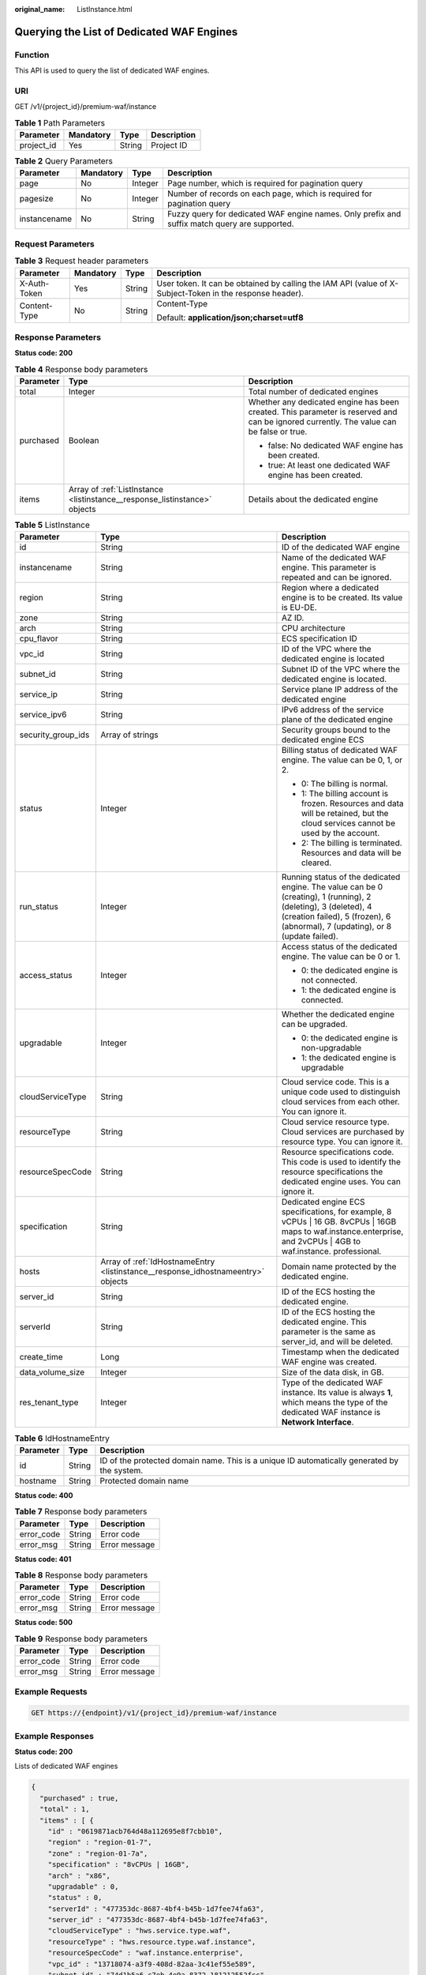 :original_name: ListInstance.html

.. _ListInstance:

Querying the List of Dedicated WAF Engines
==========================================

Function
--------

This API is used to query the list of dedicated WAF engines.

URI
---

GET /v1/{project_id}/premium-waf/instance

.. table:: **Table 1** Path Parameters

   ========== ========= ====== ===========
   Parameter  Mandatory Type   Description
   ========== ========= ====== ===========
   project_id Yes       String Project ID
   ========== ========= ====== ===========

.. table:: **Table 2** Query Parameters

   +--------------+-----------+---------+-----------------------------------------------------------------------------------------------+
   | Parameter    | Mandatory | Type    | Description                                                                                   |
   +==============+===========+=========+===============================================================================================+
   | page         | No        | Integer | Page number, which is required for pagination query                                           |
   +--------------+-----------+---------+-----------------------------------------------------------------------------------------------+
   | pagesize     | No        | Integer | Number of records on each page, which is required for pagination query                        |
   +--------------+-----------+---------+-----------------------------------------------------------------------------------------------+
   | instancename | No        | String  | Fuzzy query for dedicated WAF engine names. Only prefix and suffix match query are supported. |
   +--------------+-----------+---------+-----------------------------------------------------------------------------------------------+

Request Parameters
------------------

.. table:: **Table 3** Request header parameters

   +-----------------+-----------------+-----------------+----------------------------------------------------------------------------------------------------------+
   | Parameter       | Mandatory       | Type            | Description                                                                                              |
   +=================+=================+=================+==========================================================================================================+
   | X-Auth-Token    | Yes             | String          | User token. It can be obtained by calling the IAM API (value of X-Subject-Token in the response header). |
   +-----------------+-----------------+-----------------+----------------------------------------------------------------------------------------------------------+
   | Content-Type    | No              | String          | Content-Type                                                                                             |
   |                 |                 |                 |                                                                                                          |
   |                 |                 |                 | Default: **application/json;charset=utf8**                                                               |
   +-----------------+-----------------+-----------------+----------------------------------------------------------------------------------------------------------+

Response Parameters
-------------------

**Status code: 200**

.. table:: **Table 4** Response body parameters

   +-----------------------+----------------------------------------------------------------------------+-----------------------------------------------------------------------------------------------------------------------------------------+
   | Parameter             | Type                                                                       | Description                                                                                                                             |
   +=======================+============================================================================+=========================================================================================================================================+
   | total                 | Integer                                                                    | Total number of dedicated engines                                                                                                       |
   +-----------------------+----------------------------------------------------------------------------+-----------------------------------------------------------------------------------------------------------------------------------------+
   | purchased             | Boolean                                                                    | Whether any dedicated engine has been created. This parameter is reserved and can be ignored currently. The value can be false or true. |
   |                       |                                                                            |                                                                                                                                         |
   |                       |                                                                            | -  false: No dedicated WAF engine has been created.                                                                                     |
   |                       |                                                                            |                                                                                                                                         |
   |                       |                                                                            | -  true: At least one dedicated WAF engine has been created.                                                                            |
   +-----------------------+----------------------------------------------------------------------------+-----------------------------------------------------------------------------------------------------------------------------------------+
   | items                 | Array of :ref:`ListInstance <listinstance__response_listinstance>` objects | Details about the dedicated engine                                                                                                      |
   +-----------------------+----------------------------------------------------------------------------+-----------------------------------------------------------------------------------------------------------------------------------------+

.. _listinstance__response_listinstance:

.. table:: **Table 5** ListInstance

   +-----------------------+----------------------------------------------------------------------------------+---------------------------------------------------------------------------------------------------------------------------------------------------------------------------------------------------+
   | Parameter             | Type                                                                             | Description                                                                                                                                                                                       |
   +=======================+==================================================================================+===================================================================================================================================================================================================+
   | id                    | String                                                                           | ID of the dedicated WAF engine                                                                                                                                                                    |
   +-----------------------+----------------------------------------------------------------------------------+---------------------------------------------------------------------------------------------------------------------------------------------------------------------------------------------------+
   | instancename          | String                                                                           | Name of the dedicated WAF engine. This parameter is repeated and can be ignored.                                                                                                                  |
   +-----------------------+----------------------------------------------------------------------------------+---------------------------------------------------------------------------------------------------------------------------------------------------------------------------------------------------+
   | region                | String                                                                           | Region where a dedicated engine is to be created. Its value is EU-DE.                                                                                                                             |
   +-----------------------+----------------------------------------------------------------------------------+---------------------------------------------------------------------------------------------------------------------------------------------------------------------------------------------------+
   | zone                  | String                                                                           | AZ ID.                                                                                                                                                                                            |
   +-----------------------+----------------------------------------------------------------------------------+---------------------------------------------------------------------------------------------------------------------------------------------------------------------------------------------------+
   | arch                  | String                                                                           | CPU architecture                                                                                                                                                                                  |
   +-----------------------+----------------------------------------------------------------------------------+---------------------------------------------------------------------------------------------------------------------------------------------------------------------------------------------------+
   | cpu_flavor            | String                                                                           | ECS specification ID                                                                                                                                                                              |
   +-----------------------+----------------------------------------------------------------------------------+---------------------------------------------------------------------------------------------------------------------------------------------------------------------------------------------------+
   | vpc_id                | String                                                                           | ID of the VPC where the dedicated engine is located                                                                                                                                               |
   +-----------------------+----------------------------------------------------------------------------------+---------------------------------------------------------------------------------------------------------------------------------------------------------------------------------------------------+
   | subnet_id             | String                                                                           | Subnet ID of the VPC where the dedicated engine is located.                                                                                                                                       |
   +-----------------------+----------------------------------------------------------------------------------+---------------------------------------------------------------------------------------------------------------------------------------------------------------------------------------------------+
   | service_ip            | String                                                                           | Service plane IP address of the dedicated engine                                                                                                                                                  |
   +-----------------------+----------------------------------------------------------------------------------+---------------------------------------------------------------------------------------------------------------------------------------------------------------------------------------------------+
   | service_ipv6          | String                                                                           | IPv6 address of the service plane of the dedicated engine                                                                                                                                         |
   +-----------------------+----------------------------------------------------------------------------------+---------------------------------------------------------------------------------------------------------------------------------------------------------------------------------------------------+
   | security_group_ids    | Array of strings                                                                 | Security groups bound to the dedicated engine ECS                                                                                                                                                 |
   +-----------------------+----------------------------------------------------------------------------------+---------------------------------------------------------------------------------------------------------------------------------------------------------------------------------------------------+
   | status                | Integer                                                                          | Billing status of dedicated WAF engine. The value can be 0, 1, or 2.                                                                                                                              |
   |                       |                                                                                  |                                                                                                                                                                                                   |
   |                       |                                                                                  | -  0: The billing is normal.                                                                                                                                                                      |
   |                       |                                                                                  |                                                                                                                                                                                                   |
   |                       |                                                                                  | -  1: The billing account is frozen. Resources and data will be retained, but the cloud services cannot be used by the account.                                                                   |
   |                       |                                                                                  |                                                                                                                                                                                                   |
   |                       |                                                                                  | -  2: The billing is terminated. Resources and data will be cleared.                                                                                                                              |
   +-----------------------+----------------------------------------------------------------------------------+---------------------------------------------------------------------------------------------------------------------------------------------------------------------------------------------------+
   | run_status            | Integer                                                                          | Running status of the dedicated engine. The value can be 0 (creating), 1 (running), 2 (deleting), 3 (deleted), 4 (creation failed), 5 (frozen), 6 (abnormal), 7 (updating), or 8 (update failed). |
   +-----------------------+----------------------------------------------------------------------------------+---------------------------------------------------------------------------------------------------------------------------------------------------------------------------------------------------+
   | access_status         | Integer                                                                          | Access status of the dedicated engine. The value can be 0 or 1.                                                                                                                                   |
   |                       |                                                                                  |                                                                                                                                                                                                   |
   |                       |                                                                                  | -  0: the dedicated engine is not connected.                                                                                                                                                      |
   |                       |                                                                                  |                                                                                                                                                                                                   |
   |                       |                                                                                  | -  1: the dedicated engine is connected.                                                                                                                                                          |
   +-----------------------+----------------------------------------------------------------------------------+---------------------------------------------------------------------------------------------------------------------------------------------------------------------------------------------------+
   | upgradable            | Integer                                                                          | Whether the dedicated engine can be upgraded.                                                                                                                                                     |
   |                       |                                                                                  |                                                                                                                                                                                                   |
   |                       |                                                                                  | -  0: the dedicated engine is non-upgradable                                                                                                                                                      |
   |                       |                                                                                  |                                                                                                                                                                                                   |
   |                       |                                                                                  | -  1: the dedicated engine is upgradable                                                                                                                                                          |
   +-----------------------+----------------------------------------------------------------------------------+---------------------------------------------------------------------------------------------------------------------------------------------------------------------------------------------------+
   | cloudServiceType      | String                                                                           | Cloud service code. This is a unique code used to distinguish cloud services from each other. You can ignore it.                                                                                  |
   +-----------------------+----------------------------------------------------------------------------------+---------------------------------------------------------------------------------------------------------------------------------------------------------------------------------------------------+
   | resourceType          | String                                                                           | Cloud service resource type. Cloud services are purchased by resource type. You can ignore it.                                                                                                    |
   +-----------------------+----------------------------------------------------------------------------------+---------------------------------------------------------------------------------------------------------------------------------------------------------------------------------------------------+
   | resourceSpecCode      | String                                                                           | Resource specifications code. This code is used to identify the resource specifications the dedicated engine uses. You can ignore it.                                                             |
   +-----------------------+----------------------------------------------------------------------------------+---------------------------------------------------------------------------------------------------------------------------------------------------------------------------------------------------+
   | specification         | String                                                                           | Dedicated engine ECS specifications, for example, 8 vCPUs \| 16 GB. 8vCPUs \| 16GB maps to waf.instance.enterprise, and 2vCPUs \| 4GB to waf.instance. professional.                              |
   +-----------------------+----------------------------------------------------------------------------------+---------------------------------------------------------------------------------------------------------------------------------------------------------------------------------------------------+
   | hosts                 | Array of :ref:`IdHostnameEntry <listinstance__response_idhostnameentry>` objects | Domain name protected by the dedicated engine.                                                                                                                                                    |
   +-----------------------+----------------------------------------------------------------------------------+---------------------------------------------------------------------------------------------------------------------------------------------------------------------------------------------------+
   | server_id             | String                                                                           | ID of the ECS hosting the dedicated engine.                                                                                                                                                       |
   +-----------------------+----------------------------------------------------------------------------------+---------------------------------------------------------------------------------------------------------------------------------------------------------------------------------------------------+
   | serverId              | String                                                                           | ID of the ECS hosting the dedicated engine. This parameter is the same as server_id, and will be deleted.                                                                                         |
   +-----------------------+----------------------------------------------------------------------------------+---------------------------------------------------------------------------------------------------------------------------------------------------------------------------------------------------+
   | create_time           | Long                                                                             | Timestamp when the dedicated WAF engine was created.                                                                                                                                              |
   +-----------------------+----------------------------------------------------------------------------------+---------------------------------------------------------------------------------------------------------------------------------------------------------------------------------------------------+
   | data_volume_size      | Integer                                                                          | Size of the data disk, in GB.                                                                                                                                                                     |
   +-----------------------+----------------------------------------------------------------------------------+---------------------------------------------------------------------------------------------------------------------------------------------------------------------------------------------------+
   | res_tenant_type       | Integer                                                                          | Type of the dedicated WAF instance. Its value is always **1**, which means the type of the dedicated WAF instance is **Network Interface**.                                                       |
   +-----------------------+----------------------------------------------------------------------------------+---------------------------------------------------------------------------------------------------------------------------------------------------------------------------------------------------+

.. _listinstance__response_idhostnameentry:

.. table:: **Table 6** IdHostnameEntry

   +-----------+--------+---------------------------------------------------------------------------------------------+
   | Parameter | Type   | Description                                                                                 |
   +===========+========+=============================================================================================+
   | id        | String | ID of the protected domain name. This is a unique ID automatically generated by the system. |
   +-----------+--------+---------------------------------------------------------------------------------------------+
   | hostname  | String | Protected domain name                                                                       |
   +-----------+--------+---------------------------------------------------------------------------------------------+

**Status code: 400**

.. table:: **Table 7** Response body parameters

   ========== ====== =============
   Parameter  Type   Description
   ========== ====== =============
   error_code String Error code
   error_msg  String Error message
   ========== ====== =============

**Status code: 401**

.. table:: **Table 8** Response body parameters

   ========== ====== =============
   Parameter  Type   Description
   ========== ====== =============
   error_code String Error code
   error_msg  String Error message
   ========== ====== =============

**Status code: 500**

.. table:: **Table 9** Response body parameters

   ========== ====== =============
   Parameter  Type   Description
   ========== ====== =============
   error_code String Error code
   error_msg  String Error message
   ========== ====== =============

Example Requests
----------------

.. code-block:: text

   GET https://{endpoint}/v1/{project_id}/premium-waf/instance

Example Responses
-----------------

**Status code: 200**

Lists of dedicated WAF engines

.. code-block::

   {
     "purchased" : true,
     "total" : 1,
     "items" : [ {
       "id" : "0619871acb764d48a112695e8f7cbb10",
       "region" : "region-01-7",
       "zone" : "region-01-7a",
       "specification" : "8vCPUs | 16GB",
       "arch" : "x86",
       "upgradable" : 0,
       "status" : 0,
       "serverId" : "477353dc-8687-4bf4-b45b-1d7fee74fa63",
       "server_id" : "477353dc-8687-4bf4-b45b-1d7fee74fa63",
       "cloudServiceType" : "hws.service.type.waf",
       "resourceType" : "hws.resource.type.waf.instance",
       "resourceSpecCode" : "waf.instance.enterprise",
       "vpc_id" : "13718074-a3f9-408d-82aa-3c41ef55e589",
       "subnet_id" : "74d1b5a6-c7eb-4e9a-8372-181212552fcc",
       "service_ip" : "192.168.10.68",
       "security_group_ids" : [ "34287bdb-7aba-471a-b041-27427f1af76a" ],
       "cpu_flavor" : "Si2.2xlarge.2",
       "run_status" : 2,
       "access_status" : 1,
       "hosts" : [ {
         "id" : "c3be17bbe3a641c7a1ded6019c377402",
         "hostname" : "demo.www.com"
       } ],
       "instancename" : "0412elb",
       "instance_name" : "0412elb",
       "create_time" : 1649217360674
     } ]
   }

Status Codes
------------

=========== =============================================
Status Code Description
=========== =============================================
200         Lists of dedicated WAF engines
400         Request failed.
401         The token does not have required permissions.
500         Internal server error.
=========== =============================================

Error Codes
-----------

See :ref:`Error Codes <errorcode>`.
